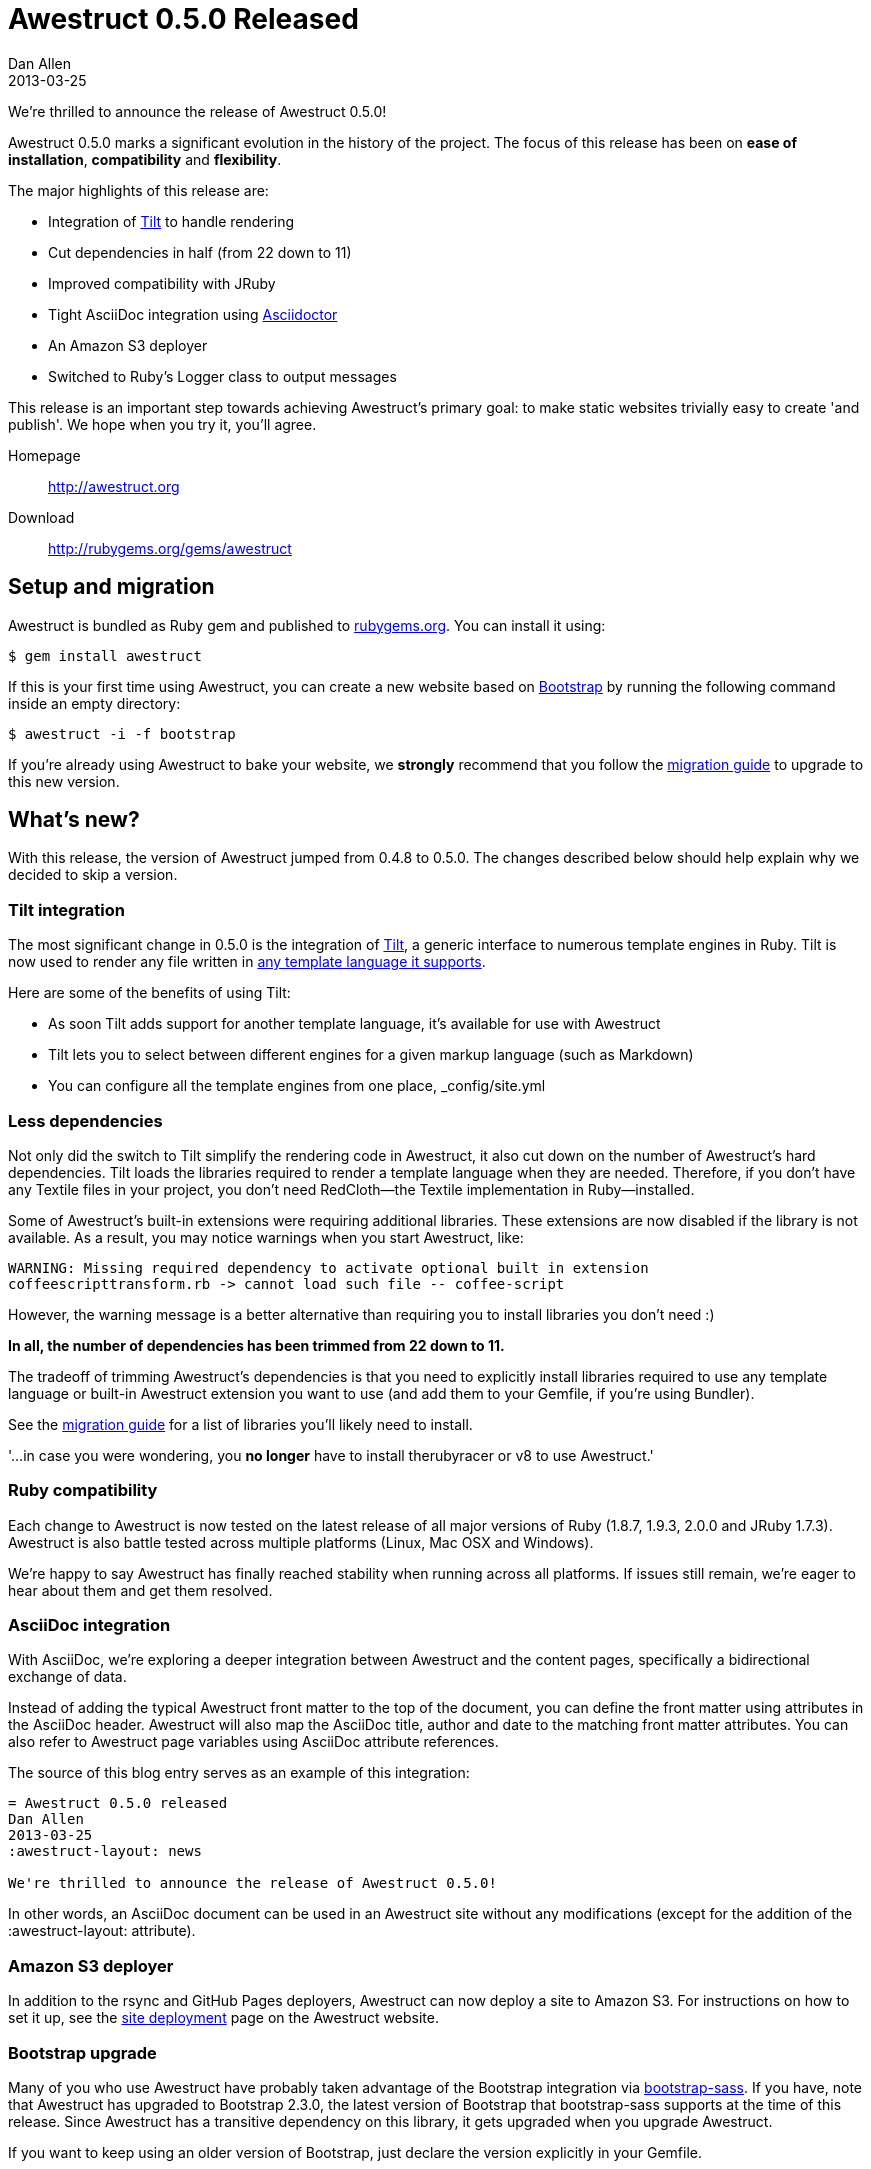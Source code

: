 = Awestruct 0.5.0 Released
Dan Allen
2013-03-25
:awestruct-layout: news
:commits-by: https://github.com/awestruct/awestruct/commits?author=
:migration-guide: https://github.com/awestruct/awestruct/wiki/Migrating-to-Awestruct-0.5.0

We're thrilled to announce the release of Awestruct 0.5.0!

Awestruct 0.5.0 marks a significant evolution in the history of the project.
The focus of this release has been on *ease of installation*, *compatibility* and *flexibility*.

The major highlights of this release are:

* Integration of https://github.com/rtomayko/tilt[Tilt] to handle rendering
* Cut dependencies in half (from 22 down to 11)
* Improved compatibility with JRuby
* Tight AsciiDoc integration using http://asciidoctor.org[Asciidoctor]
* An Amazon S3 deployer
* Switched to Ruby's Logger class to output messages

This release is an important step towards achieving Awestruct's primary goal: to make static websites trivially easy to create 'and publish'.
We hope when you try it, you'll agree.

Homepage:: http://awestruct.org
Download:: http://rubygems.org/gems/awestruct

== Setup and migration

Awestruct is bundled as Ruby gem and published to http://rubygems.org/gems/awestruct[rubygems.org].
You can install it using:

 $ gem install awestruct

If this is your first time using Awestruct, you can create a new website based on http://twitter.github.com/bootstrap[Bootstrap] by running the following command inside an empty directory:

 $ awestruct -i -f bootstrap

If you're already using Awestruct to bake your website, we *strongly* recommend that you follow the {migration-guide}[migration guide] to upgrade to this new version.

== What's new?

With this release, the version of Awestruct jumped from 0.4.8 to 0.5.0.
The changes described below should help explain why we decided to skip a version.

=== Tilt integration

The most significant change in 0.5.0 is the integration of https://github.com/rtomayko/tilt[Tilt], a generic interface to numerous template engines in Ruby.
Tilt is now used to render any file written in https://github.com/rtomayko/tilt#tilt--[any template language it supports].

Here are some of the benefits of using Tilt:

* As soon Tilt adds support for another template language, it's available for use with Awestruct
* Tilt lets you to select between different engines for a given markup language (such as Markdown)
* You can configure all the template engines from one place, +_config/site.yml+

=== Less dependencies

Not only did the switch to Tilt simplify the rendering code in Awestruct, it also cut down on the number of Awestruct's hard dependencies. 
Tilt loads the libraries required to render a template language when they are needed.
Therefore, if you don't have any Textile files in your project, you don't need RedCloth--the Textile implementation in Ruby--installed.

Some of Awestruct's built-in extensions were requiring additional libraries.
These extensions are now disabled if the library is not available.
As a result, you may notice warnings when you start Awestruct, like:

 WARNING: Missing required dependency to activate optional built in extension
 coffeescripttransform.rb -> cannot load such file -- coffee-script

However, the warning message is a better alternative than requiring you to install libraries you don't need :)

*In all, the number of dependencies has been trimmed from 22 down to 11.*

The tradeoff of trimming Awestruct's dependencies is that you need to explicitly install libraries required to use any template language or built-in Awestruct extension you want to use (and add them to your Gemfile, if you're using Bundler).

See the {migration-guide}[migration guide] for a list of libraries you'll likely need to install.

'...in case you were wondering, you *no longer* have to install therubyracer or v8 to use Awestruct.'

=== Ruby compatibility

Each change to Awestruct is now tested on the latest release of all major versions of Ruby (1.8.7, 1.9.3, 2.0.0 and JRuby 1.7.3).
Awestruct is also battle tested across multiple platforms (Linux, Mac OSX and Windows).

We're happy to say Awestruct has finally reached stability when running across all platforms.
If issues still remain, we're eager to hear about them and get them resolved.

=== AsciiDoc integration

With AsciiDoc, we're exploring a deeper integration between Awestruct and the content pages, specifically a bidirectional exchange of data.

Instead of adding the typical Awestruct front matter to the top of the document, you can define the front matter using attributes in the AsciiDoc header.
Awestruct will also map the AsciiDoc title, author and date to the matching front matter attributes.
You can also refer to Awestruct page variables using AsciiDoc attribute references.

The source of this blog entry serves as an example of this integration:

----
= Awestruct 0.5.0 released
Dan Allen
2013-03-25
:awestruct-layout: news

We're thrilled to announce the release of Awestruct 0.5.0!
----

In other words, an AsciiDoc document can be used in an Awestruct site without any modifications (except for the addition of the +:awestruct-layout:+ attribute).

=== Amazon S3 deployer

In addition to the rsync and GitHub Pages deployers, Awestruct can now deploy a site to Amazon S3.
For instructions on how to set it up, see the http://awestruct.org/deployment[site deployment] page on the Awestruct website.

=== Bootstrap upgrade

Many of you who use Awestruct have probably taken advantage of the Bootstrap integration via https://github.com/thomas-mcdonald/bootstrap-sass[bootstrap-sass].
If you have, note that Awestruct has upgraded to Bootstrap 2.3.0, the latest version of Bootstrap that bootstrap-sass supports at the time of this release.
Since Awestruct has a transitive dependency on this library, it gets upgraded when you upgrade Awestruct.

If you want to keep using an older version of Bootstrap, just declare the version explicitly in your Gemfile.

That about wraps it up.
For more details about what's in this release, see the {migration-guide}[migration guide] or just http://awestruct.org/getting_started[try it for yourself].

== Thanks!

Many people rallied together to make this release easier to install, more compatible and more flexible.
Without their help, Awestruct wouldn't be where it is today.
Give a shout out on Twitter to the following contributors to let them know how much they mean to this growing community:

{commits-by}LightGuard[Jason Porter] -
{commits-by}aslakknutsen[Aslak Knutsen] -
{commits-by}mojavelinux[Dan Allen] -
{commits-by}codylerum[Cody Lerum] -
{commits-by}lance[Lance Ball] -
{commits-by}ge0ffrey[Geoffrey De Smet] -
{commits-by}xcoulon[Xavier Coulon] -
{commits-by}jmesnil[Jeff Mesnil] -
{commits-by}bleathem[Brian Leathem] -
{commits-by}tcurdt[Torsten Curdt] -
https://github.com/graphitefriction/graphitefriction.github.com[Sarah White]

Also, thanks to https://github.com/awestruct/awestruct/contributors[everyone who has contributed to Awestruct] and those of you who use it, help others to use it and/or evangelize the technology.
We're honored to have you as part of the community!

Now go create awesome sites!
